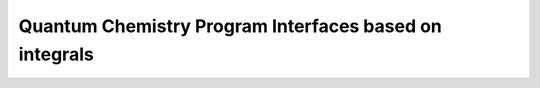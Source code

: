 Quantum Chemistry Program Interfaces based on integrals
==========================================================


